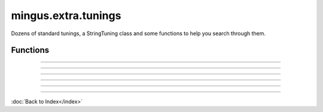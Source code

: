 ====================
mingus.extra.tunings
====================

Dozens of standard tunings, a StringTuning class and some functions to help
you search through them.

Functions
---------


----

.. function:: add_tuning(instrument, description, tuning)

  Add a new tuning to the index.
  
  The instrument and description parameters should be strings; tuning
  should be a list of strings or a list of lists to denote courses.
  
  Example:
  
  >>> std_strings = ['E-2', 'A-2', 'D-3', 'G-3', 'B-3', 'E-4']
  >>> tuning.add_tuning('Guitar', 'standard', std_strings)
  >>> tw_strings = [['E-2', 'E-3'], ['A-2', 'A-3'], ...........]
  >>> tuning.add_tuning('Guitar', 'twelve string', tw_string)


----

.. function:: fingers_needed(fingering)

  Return the number of fingers needed to play the given fingering.


----

.. function:: get_instruments()

  Return a sorted list of instruments that have string tunings defined
  for them.


----

.. function:: get_tuning(instrument, description, nr_of_strings=None, nr_of_courses=None)

  Get the first tuning that satisfies the constraints.
  
  The instrument and description arguments are treated like
  case-insensitive prefixes. So search for 'bass' is the same is
  'Bass Guitar'.
  
  Example:
  
  >>> tunings.get_tuning('guitar', 'standard')
  <tunings.StringTuning instance at 0x139ac20>


----

.. function:: get_tunings(instrument=None, nr_of_strings=None, nr_of_courses=None)

  Search tunings on instrument, strings, courses or a combination.
  
  The instrument is actually treated like a case-insensitive prefix. So
  asking for 'bass' yields the same tunings as 'Bass Guitar'; the string
  'ba' yields all the instruments starting with 'ba'.
  
  Example:
  
  >>> tunings.get_tunings(nr_of_string = 4)
  >>> tunings.get_tunings('bass')

----

:doc:`Back to Index</index>`
